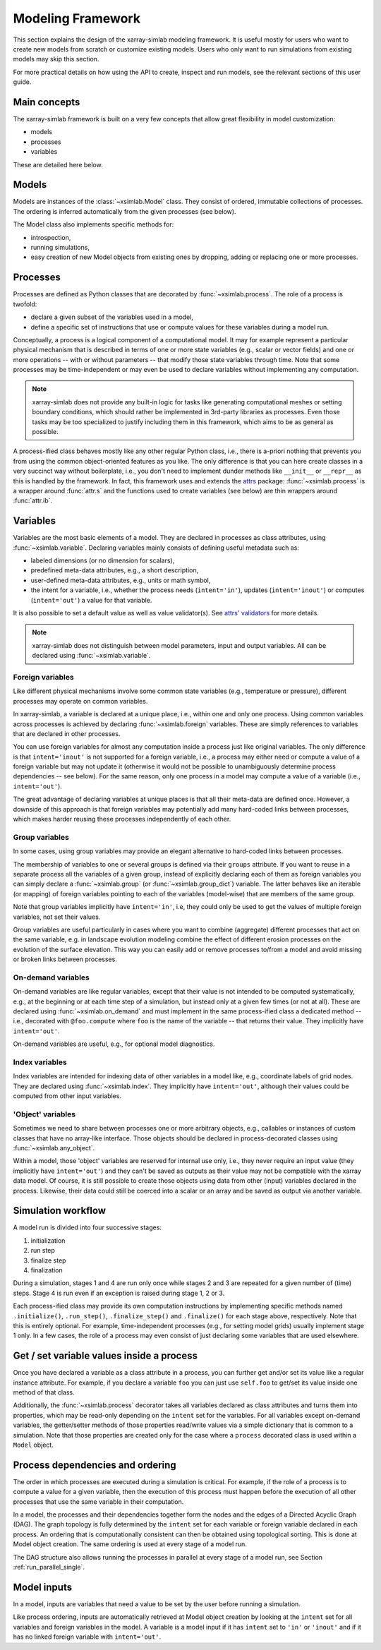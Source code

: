 .. _framework:

Modeling Framework
==================

This section explains the design of the xarray-simlab modeling
framework. It is useful mostly for users who want to create new models
from scratch or customize existing models. Users who only want to run
simulations from existing models may skip this section.

For more practical details on how using the API to create, inspect and
run models, see the relevant sections of this user guide.

Main concepts
-------------

The xarray-simlab framework is built on a very few concepts that
allow great flexibility in model customization:

- models
- processes
- variables

These are detailed here below.

Models
------

Models are instances of the :class:`~xsimlab.Model` class. They
consist of ordered, immutable collections of processes. The
ordering is inferred automatically from the given processes (see below).

The Model class also implements specific methods for:

- introspection,
- running simulations,
- easy creation of new Model objects from existing ones by dropping,
  adding or replacing one or more processes.

Processes
---------

Processes are defined as Python classes that are decorated by
:func:`~xsimlab.process`. The role of a process is twofold:

- declare a given subset of the variables used in a model,
- define a specific set of instructions that use or compute values for
  these variables during a model run.

Conceptually, a process is a logical component of a computational
model. It may for example represent a particular physical mechanism
that is described in terms of one or more state variables (e.g.,
scalar or vector fields) and one or more operations -- with or without
parameters -- that modify those state variables through time. Note
that some processes may be time-independent or may even be used to
declare variables without implementing any computation.

.. note::

   xarray-simlab does not provide any built-in logic for tasks like
   generating computational meshes or setting boundary conditions,
   which should rather be implemented in 3rd-party libraries as
   processes. Even those tasks may be too specialized to justify
   including them in this framework, which aims to be as general as
   possible.

A process-ified class behaves mostly like any other regular Python
class, i.e., there is a-priori nothing that prevents you from using
the common object-oriented features as you like. The only difference
is that you can here create classes in a very succinct way without
boilerplate, i.e., you don't need to implement dunder methods like
``__init__`` or ``__repr__`` as this is handled by the framework. In
fact, this framework uses and extends the attrs_ package:
:func:`~xsimlab.process` is a wrapper around :func:`attr.s` and the
functions used to create variables (see below) are thin wrappers
around :func:`attr.ib`.

.. _attrs: http://www.attrs.org

Variables
---------

Variables are the most basic elements of a model. They are declared in
processes as class attributes, using :func:`~xsimlab.variable`.
Declaring variables mainly consists of defining useful metadata such
as:

- labeled dimensions (or no dimension for scalars),
- predefined meta-data attributes, e.g., a short description,
- user-defined meta-data attributes, e.g., units or math symbol,
- the intent for a variable, i.e., whether the process
  needs (``intent='in'``), updates (``intent='inout'``) or computes
  (``intent='out'``) a value for that variable.

It is also possible to set a default value as well as value validator(s).
See `attrs' validators`_ for more details.

.. note::

   xarray-simlab does not distinguish between model parameters, input
   and output variables. All can be declared using
   :func:`~xsimlab.variable`.

.. _`attrs' validators`: https://www.attrs.org/en/stable/examples.html#validators

Foreign variables
~~~~~~~~~~~~~~~~~

Like different physical mechanisms involve some common state variables
(e.g., temperature or pressure), different processes may operate on
common variables.

In xarray-simlab, a variable is declared at a unique place, i.e.,
within one and only one process. Using common variables across
processes is achieved by declaring :func:`~xsimlab.foreign`
variables. These are simply references to variables that are declared
in other processes.

You can use foreign variables for almost any computation inside a
process just like original variables. The only difference is that
``intent='inout'`` is not supported for a foreign variable, i.e., a
process may either need or compute a value of a foreign variable but
may not update it (otherwise it would not be possible to unambiguously
determine process dependencies -- see below). For the same reason,
only one process in a model may compute a value of a variable (i.e.,
``intent='out'``).

The great advantage of declaring variables at unique places is that
all their meta-data are defined once. However, a downside of this
approach is that foreign variables may potentially add many hard-coded
links between processes, which makes harder reusing these processes
independently of each other.

Group variables
~~~~~~~~~~~~~~~

In some cases, using group variables may provide an elegant alternative to
hard-coded links between processes.

The membership of variables to one or several groups is defined via their
``groups`` attribute. If you want to reuse in a separate process all the
variables of a given group, instead of explicitly declaring each of them as
foreign variables you can simply declare a :func:`~xsimlab.group` (or
:func:`~xsimlab.group_dict`) variable. The latter behaves like an iterable (or
mapping) of foreign variables pointing to each of the variables (model-wise)
that are members of the same group.

Note that group variables implicitly have ``intent='in'``, i.e, they could only
be used to get the values of multiple foreign variables, not set their values.

Group variables are useful particularly in cases where you want to combine
(aggregate) different processes that act on the same variable, e.g. in landscape
evolution modeling combine the effect of different erosion processes on the
evolution of the surface elevation. This way you can easily add or remove
processes to/from a model and avoid missing or broken links between processes.

On-demand variables
~~~~~~~~~~~~~~~~~~~

On-demand variables are like regular variables, except that their
value is not intended to be computed systematically, e.g., at the
beginning or at each time step of a simulation, but instead only at a
given few times (or not at all). These are declared using
:func:`~xsimlab.on_demand` and must implement in the same
process-ified class a dedicated method -- i.e., decorated with
``@foo.compute`` where ``foo`` is the name of the variable -- that
returns their value. They implicitly have ``intent='out'``.

On-demand variables are useful, e.g., for optional model diagnostics.

Index variables
~~~~~~~~~~~~~~~

Index variables are intended for indexing data of other variables in a model
like, e.g., coordinate labels of grid nodes. They are declared using
:func:`~xsimlab.index`. They implicitly have ``intent='out'``, although their
values could be computed from other input variables.

'Object' variables
~~~~~~~~~~~~~~~~~~

Sometimes we need to share between processes one or more arbitrary objects,
e.g., callables or instances of custom classes that have no array-like
interface. Those objects should be declared in process-decorated classes using
:func:`~xsimlab.any_object`.

Within a model, those 'object' variables are reserved for internal use only,
i.e., they never require an input value (they implicitly have ``intent='out'``)
and they can't be saved as outputs as their value may not be compatible with the
xarray data model. Of course, it is still possible to create those objects using
data from other (input) variables declared in the process. Likewise, their data
could still be coerced into a scalar or an array and be saved as output via
another variable.

Simulation workflow
-------------------

A model run is divided into four successive stages:

1. initialization
2. run step
3. finalize step
4. finalization

During a simulation, stages 1 and 4 are run only once while stages 2
and 3 are repeated for a given number of (time) steps. Stage 4 is run even if
an exception is raised during stage 1, 2 or 3.

Each process-ified class may provide its own computation instructions
by implementing specific methods named ``.initialize()``,
``.run_step()``, ``.finalize_step()`` and ``.finalize()`` for each
stage above, respectively. Note that this is entirely optional. For
example, time-independent processes (e.g., for setting model grids)
usually implement stage 1 only. In a few cases, the role of a process
may even consist of just declaring some variables that are used
elsewhere.

Get / set variable values inside a process
------------------------------------------

Once you have declared a variable as a class attribute in a process, you can
further get and/or set its value like a regular instance attribute. For example,
if you declare a variable ``foo`` you can just use ``self.foo`` to get/set its
value inside one method of that class.

Additionally, the :func:`~xsimlab.process` decorator takes all variables
declared as class attributes and turns them into properties, which may be
read-only depending on the ``intent`` set for the variables. For all variables
except on-demand variables, the getter/setter methods of those properties
read/write values via a simple dictionary that is common to a simulation. Note
that those properties are created only for the case where a ``process``
decorated class is used within a ``Model`` object.

Process dependencies and ordering
---------------------------------

The order in which processes are executed during a simulation is
critical. For example, if the role of a process is to compute a value
for a given variable, then the execution of this process must happen
before the execution of all other processes that use the same variable
in their computation.

In a model, the processes and their dependencies together form the
nodes and the edges of a Directed Acyclic Graph (DAG). The graph
topology is fully determined by the ``intent`` set for each variable
or foreign variable declared in each process. An ordering that is
computationally consistent can then be obtained using topological
sorting. This is done at Model object creation. The same ordering is
used at every stage of a model run.

The DAG structure also allows running the processes in parallel at every stage
of a model run, see Section :ref:`run_parallel_single`.

Model inputs
------------

In a model, inputs are variables that need a value to be set by the
user before running a simulation.

Like process ordering, inputs are automatically retrieved at Model
object creation by looking at the ``intent`` set for all variables and
foreign variables in the model. A variable is a model input if it has
``intent`` set to ``'in'`` or ``'inout'`` and if it has no linked
foreign variable with ``intent='out'``.

